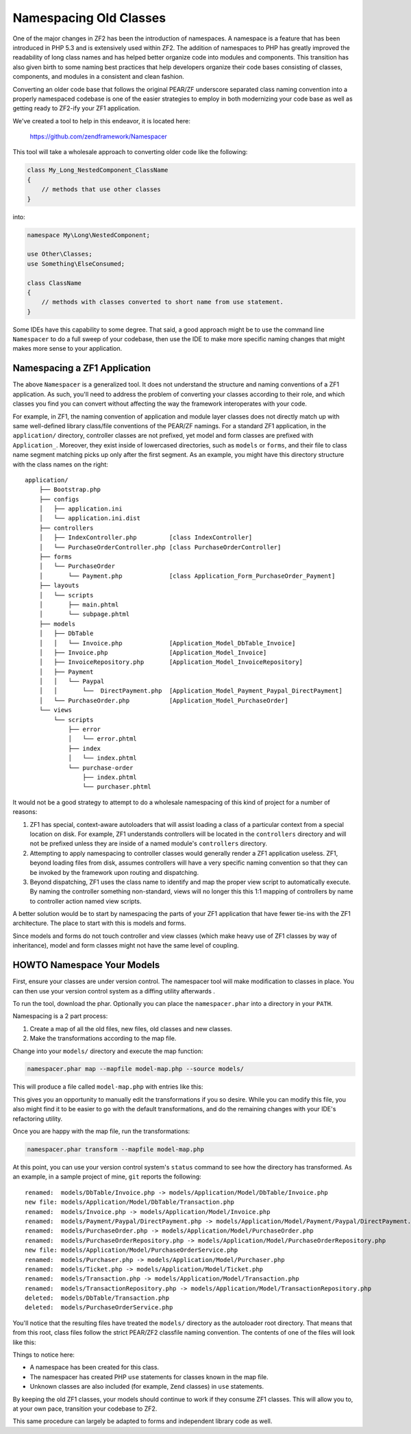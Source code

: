 .. _migration.namespacing-old-classes:

Namespacing Old Classes
=======================

One of the major changes in ZF2 has been the introduction of namespaces. 
A namespace is a feature that has been introduced in PHP 5.3 and is extensively
used within ZF2. The addition of namespaces to PHP has greatly improved the
readability of long class names and has helped better organize code into modules 
and components.  This transition has also given birth to some naming best 
practices that help developers organize their code bases consisting of classes, 
components, and modules in a consistent and clean fashion.

Converting an older code base that follows the original PEAR/ZF underscore
separated class naming convention into a properly namespaced codebase is one
of the easier strategies to employ in both modernizing your code base as well
as getting ready to ZF2-ify your ZF1 application.

We've created a tool to help in this endeavor, it is located here:

    https://github.com/zendframework/Namespacer
    
This tool will take a wholesale approach to converting older code like the
following:

.. code-block:: php

    class My_Long_NestedComponent_ClassName 
    {
        // methods that use other classes
    }

into:

.. code-block:: php

    namespace My\Long\NestedComponent;
    
    use Other\Classes;
    use Something\ElseConsumed;
    
    class ClassName 
    {
        // methods with classes converted to short name from use statement.
    }

Some IDEs have this capability to some degree.  That said, a good approach might
be to use the command line ``Namespacer`` to do a full sweep of your codebase,
then use the IDE to make more specific naming changes that might makes more
sense to your application.

.. _namespacing-zf1-applications:

Namespacing a ZF1 Application
-----------------------------

The above ``Namespacer`` is a generalized tool.  It does not understand the
structure and naming conventions of a ZF1 application.  As such, you'll need to
address the problem of converting your classes according to their role, and
which classes you find you can convert without affecting the way the framework
interoperates with your code.

For example, in ZF1, the naming convention of application and module layer classes
does not directly match up with same well-defined library class/file conventions of
the PEAR/ZF namings.  For a standard ZF1 application, in the ``application/`` directory,
controller classes are not prefixed, yet model and form classes are prefixed with
``Application_``.  Moreover, they exist inside of lowercased directories, such as
``models`` or ``forms``, and their file to class name segment matching picks up only
after the first segment.  As an example, you might have this directory structure
with the class names on the right:

::

    application/
        ├── Bootstrap.php
        ├── configs
        │   ├── application.ini
        │   └── application.ini.dist
        ├── controllers
        │   ├── IndexController.php         [class IndexController]
        │   └── PurchaseOrderController.php [class PurchaseOrderController]
        ├── forms
        │   └── PurchaseOrder
        │       └── Payment.php             [class Application_Form_PurchaseOrder_Payment]
        ├── layouts
        │   └── scripts
        │       ├── main.phtml
        │       └── subpage.phtml
        ├── models
        │   ├── DbTable
        │   │   └── Invoice.php             [Application_Model_DbTable_Invoice]
        │   ├── Invoice.php                 [Application_Model_Invoice]
        │   ├── InvoiceRepository.php       [Application_Model_InvoiceRepository]
        │   ├── Payment                     
        │   │   └── Paypal
        │   │       └──  DirectPayment.php  [Application_Model_Payment_Paypal_DirectPayment]
        │   └── PurchaseOrder.php           [Application_Model_PurchaseOrder]
        └── views
            └── scripts
                ├── error
                │   └── error.phtml
                ├── index
                │   └── index.phtml
                └── purchase-order
                    ├── index.phtml
                    └── purchaser.phtml

It would not be a good strategy to attempt to do a wholesale namespacing of this kind
of project for a number of reasons:

#. ZF1 has special, context-aware autoloaders that will assist loading a class of
   a particular context from a special location on disk.  For example, ZF1
   understands controllers will be located in the ``controllers`` directory and
   will not be prefixed unless they are inside of a named module's
   ``controllers`` directory.
  
#. Attempting to apply namespacing to controller classes would generally render
   a ZF1 application useless.  ZF1, beyond loading files from disk, assumes
   controllers will have a very specific naming convention so that they can be
   invoked by the framework upon routing and dispatching.
  
#. Beyond dispatching, ZF1 uses the class name to identify and map the proper view
   script to automatically execute.  By naming the controller something non-standard,
   views will no longer this this 1:1 mapping of controllers by name to controller action
   named view scripts.
  
A better solution would be to start by namespacing the parts of your ZF1 application that
have fewer tie-ins with the ZF1 architecture.  The place to start with this is models
and forms.

Since models and forms do not touch controller and view classes (which make heavy use
of ZF1 classes by way of inheritance), model and form classes might not have the same
level of coupling.

.. _namespacing-models:

HOWTO Namespace Your Models
---------------------------

First, ensure your classes are under version control. The namespacer tool will
make modification to classes in place. You can then use your version control
system as a diffing utility afterwards .

To run the tool, download the phar.  Optionally you can place the
``namespacer.phar`` into a directory in your ``PATH``.

Namespacing is a 2 part process:

#. Create a map of all the old files, new files, old classes and new classes.
#. Make the transformations according to the map file.

Change into your ``models/`` directory and execute the map function:

.. code-block:: bash

    namespacer.phar map --mapfile model-map.php --source models/

This will produce a file called ``model-map.php`` with entries like this:

.. code-block:: php
    :linenos:

    <?php return array (
        array (
          'root_directory' => '/realpath/to/project/application/models',
          'original_class' => 'Application_Model_Invoice',
          'original_file' => '/realpath/to/project/application/models/Invoice.php',
          'new_namespace' => 'Application\\Model',
          'new_class' => 'Invoice',
          'new_file' => '/realpath/to/project/application/models/Application/Model/Invoice.php',
        ),
        ...
    );

This gives you an opportunity to manually edit the transformations if you so desire.
While you can modify this file, you also might find it to be easier to go with the default
transformations, and do the remaining changes with your IDE's refactoring utility.

Once you are happy with the map file, run the transformations:

.. code-block:: bash

    namespacer.phar transform --mapfile model-map.php
    
At this point, you can use your version control system's ``status`` command to
see how the directory has transformed. As an example, in a sample project of
mine, ``git`` reports the following:

::

    renamed:  models/DbTable/Invoice.php -> models/Application/Model/DbTable/Invoice.php
    new file: models/Application/Model/DbTable/Transaction.php
    renamed:  models/Invoice.php -> models/Application/Model/Invoice.php
    renamed:  models/Payment/Paypal/DirectPayment.php -> models/Application/Model/Payment/Paypal/DirectPayment.php
    renamed:  models/PurchaseOrder.php -> models/Application/Model/PurchaseOrder.php
    renamed:  models/PurchaseOrderRepository.php -> models/Application/Model/PurchaseOrderRepository.php
    new file: models/Application/Model/PurchaseOrderService.php
    renamed:  models/Purchaser.php -> models/Application/Model/Purchaser.php
    renamed:  models/Ticket.php -> models/Application/Model/Ticket.php
    renamed:  models/Transaction.php -> models/Application/Model/Transaction.php
    renamed:  models/TransactionRepository.php -> models/Application/Model/TransactionRepository.php
    deleted:  models/DbTable/Transaction.php
    deleted:  models/PurchaseOrderService.php
    
You'll notice that the resulting files have treated the ``models/`` directory as the autoloader root
directory.  That means that from this root, class files follow the strict PEAR/ZF2 classfile
naming convention.  The contents of one of the files will look like this:

.. code-block:: php
    :linenos:

    namespace Application\Model;

    use Application\Model\PurchaseOrder;
    use Application\Model\Transaction;
    use Zend_Filter_Alnum;

    class Invoice
    {

        protected $tickets;
        protected $transaction;
    
        ...
    }
    
Things to notice here:

- A namespace has been created for this class.
- The namespacer has created PHP ``use`` statements for classes known in the map file.
- Unknown classes are also included (for example, ``Zend`` classes) in ``use``
  statements.
    
By keeping the old ZF1 classes, your models should continue to work if they
consume ZF1 classes.  This will allow you to, at your own pace, transition your
codebase to ZF2.

This same procedure can largely be adapted to forms and independent library
code as well.
